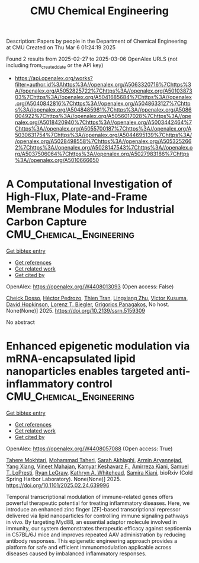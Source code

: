 #+TITLE: CMU Chemical Engineering
Description: Papers by people in the Department of Chemical Engineering at CMU
Created on Thu Mar  6 01:24:19 2025

Found 2 results from 2025-02-27 to 2025-03-06
OpenAlex URLS (not including from_created_date or the API key)
- [[https://api.openalex.org/works?filter=author.id%3Ahttps%3A//openalex.org/A5063320716%7Chttps%3A//openalex.org/A5052825722%7Chttps%3A//openalex.org/A5010387303%7Chttps%3A//openalex.org/A5041685684%7Chttps%3A//openalex.org/A5040842816%7Chttps%3A//openalex.org/A5048633127%7Chttps%3A//openalex.org/A5048485981%7Chttps%3A//openalex.org/A5086004922%7Chttps%3A//openalex.org/A5056017028%7Chttps%3A//openalex.org/A5018420940%7Chttps%3A//openalex.org/A5003442464%7Chttps%3A//openalex.org/A5055700187%7Chttps%3A//openalex.org/A5030631754%7Chttps%3A//openalex.org/A5044695139%7Chttps%3A//openalex.org/A5028498558%7Chttps%3A//openalex.org/A5053252662%7Chttps%3A//openalex.org/A5028147543%7Chttps%3A//openalex.org/A5037506064%7Chttps%3A//openalex.org/A5027983186%7Chttps%3A//openalex.org/A5010666650]]

* A Computational Investigation of High-Flux, Plate-and-Frame Membrane Modules for Industrial Carbon Capture  :CMU_Chemical_Engineering:
:PROPERTIES:
:UUID: https://openalex.org/W4408013093
:TOPICS: Membrane Separation and Gas Transport
:PUBLICATION_DATE: 2025-01-01
:END:    
    
[[elisp:(doi-add-bibtex-entry "https://doi.org/10.2139/ssrn.5159309")][Get bibtex entry]] 

- [[elisp:(progn (xref--push-markers (current-buffer) (point)) (oa--referenced-works "https://openalex.org/W4408013093"))][Get references]]
- [[elisp:(progn (xref--push-markers (current-buffer) (point)) (oa--related-works "https://openalex.org/W4408013093"))][Get related work]]
- [[elisp:(progn (xref--push-markers (current-buffer) (point)) (oa--cited-by-works "https://openalex.org/W4408013093"))][Get cited by]]

OpenAlex: https://openalex.org/W4408013093 (Open access: False)
    
[[https://openalex.org/A5093713938][Cheick Dosso]], [[https://openalex.org/A5079899169][Héctor Pedrozo]], [[https://openalex.org/A5037749425][Thien Tran]], [[https://openalex.org/A5002137675][Lingxiang Zhu]], [[https://openalex.org/A5041659494][Victor Kusuma]], [[https://openalex.org/A5101028600][David Hopkinson]], [[https://openalex.org/A5052825722][Lorenz T. Biegler]], [[https://openalex.org/A5028498558][Grigorios Panagakos]], No host. None(None)] 2025. https://doi.org/10.2139/ssrn.5159309 
     
No abstract    

    

* Enhanced epigenetic modulation via mRNA-encapsulated lipid nanoparticles enables targeted anti-inflammatory control  :CMU_Chemical_Engineering:
:PROPERTIES:
:UUID: https://openalex.org/W4408057088
:TOPICS: RNA Interference and Gene Delivery, Adenosine and Purinergic Signaling, Extracellular vesicles in disease
:PUBLICATION_DATE: 2025-02-28
:END:    
    
[[elisp:(doi-add-bibtex-entry "https://doi.org/10.1101/2025.02.24.639996")][Get bibtex entry]] 

- [[elisp:(progn (xref--push-markers (current-buffer) (point)) (oa--referenced-works "https://openalex.org/W4408057088"))][Get references]]
- [[elisp:(progn (xref--push-markers (current-buffer) (point)) (oa--related-works "https://openalex.org/W4408057088"))][Get related work]]
- [[elisp:(progn (xref--push-markers (current-buffer) (point)) (oa--cited-by-works "https://openalex.org/W4408057088"))][Get cited by]]

OpenAlex: https://openalex.org/W4408057088 (Open access: True)
    
[[https://openalex.org/A5043231266][Tahere Mokhtari]], [[https://openalex.org/A5036114929][Mohammad Taheri]], [[https://openalex.org/A5030263255][Sarah Akhlaghi]], [[https://openalex.org/A5027837077][Armin Aryannejad]], [[https://openalex.org/A5102928777][Yang Xiang]], [[https://openalex.org/A5019570543][Vineet Mahajan]], [[https://openalex.org/A5004559321][Kamyar Keshavarz F.]], [[https://openalex.org/A5112390703][Amirreza Kiani]], [[https://openalex.org/A5064315710][Samuel T. LoPresti]], [[https://openalex.org/A5009054892][Ryan LeGraw]], [[https://openalex.org/A5010666650][Kathryn A. Whitehead]], [[https://openalex.org/A5028774736][Samira Kiani]], bioRxiv (Cold Spring Harbor Laboratory). None(None)] 2025. https://doi.org/10.1101/2025.02.24.639996 
     
Temporal transcriptional modulation of immune-related genes offers powerful therapeutic potential for treating inflammatory diseases. Here, we introduce an enhanced zinc finger (ZF)-based transcriptional repressor delivered via lipid nanoparticles for controlling immune signaling pathways in vivo. By targeting Myd88, an essential adaptor molecule involved in immunity, our system demonstrates therapeutic efficacy against septicemia in C57BL/6J mice and improves repeated AAV administration by reducing antibody responses. This epigenetic engineering approach provides a platform for safe and efficient immunomodulation applicable across diseases caused by imbalanced inflammatory responses.    

    
